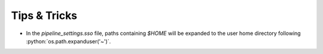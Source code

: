 Tips & Tricks
=============

.. role:: python(code)
   :language: python


* In the `pipeline_settings.sso` file, paths containing `$HOME` will be expanded to the user home directory following :python:`os.path.expanduser('~')`.